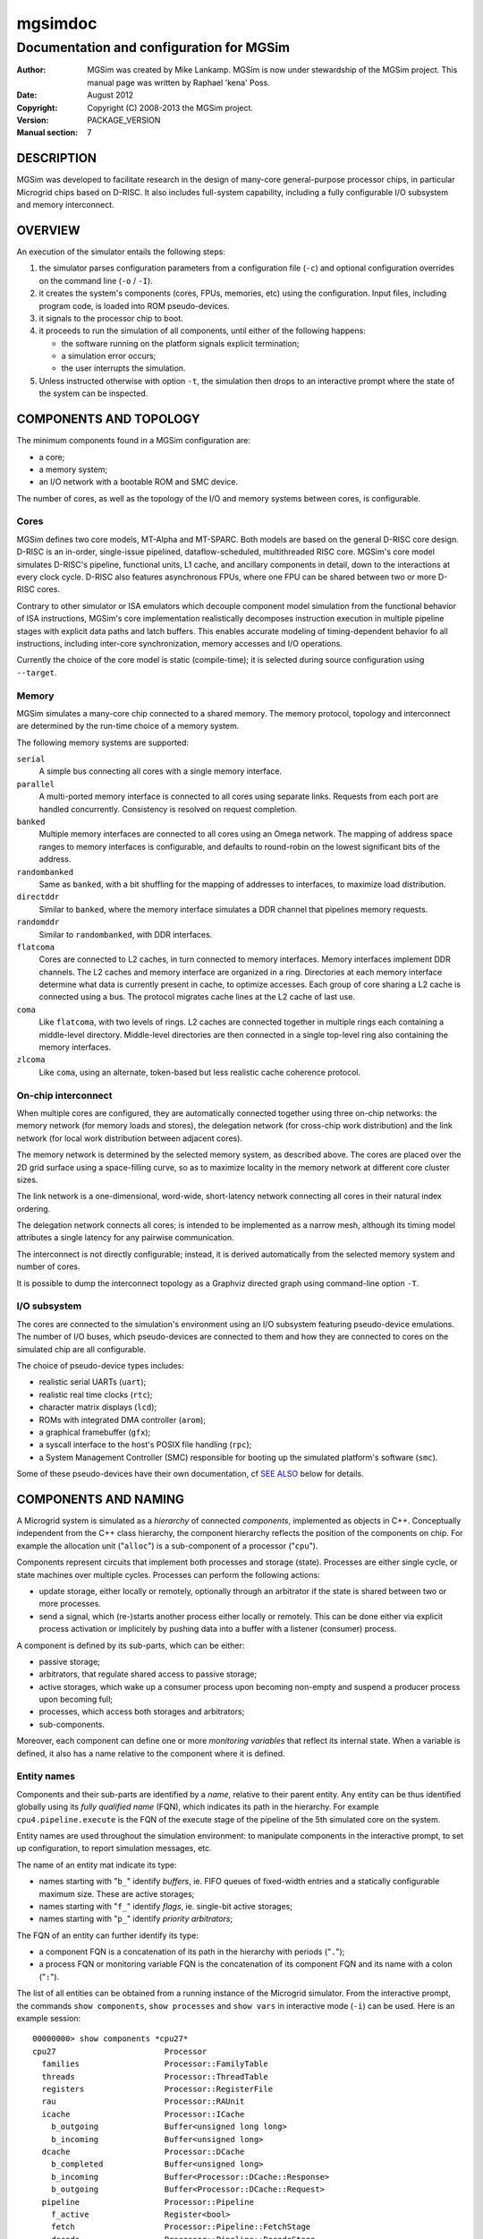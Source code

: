 ==========
 mgsimdoc
==========

-------------------------------------------
 Documentation and configuration for MGSim
-------------------------------------------

:Author: MGSim was created by Mike Lankamp. MGSim is now under
   stewardship of the MGSim project. This manual page was written
   by Raphael 'kena' Poss.
:Date: August 2012
:Copyright: Copyright (C) 2008-2013 the MGSim project.
:Version: PACKAGE_VERSION
:Manual section: 7

DESCRIPTION
===========

MGSim was developed to facilitate research in the design
of many-core general-purpose processor chips, in particular Microgrid
chips based on D-RISC. It also includes full-system capability, 
including a fully configurable I/O subsystem and memory interconnect.

OVERVIEW
========

An execution of the simulator entails the following steps:

1. the simulator parses configuration parameters from a configuration
   file (``-c``) and optional configuration overrides on the command
   line (``-o`` / ``-I``).

2. it creates the system's components (cores, FPUs, memories, etc)
   using the configuration. Input files, including program code, is
   loaded into ROM pseudo-devices.

3. it signals to the processor chip to boot.

4. it proceeds to run the simulation of all components, until either
   of the following happens:

   - the software running on the platform signals explicit termination;
   - a simulation error occurs;
   - the user interrupts the simulation.

5. Unless instructed otherwise with option ``-t``, the simulation then
   drops to an interactive prompt where the state of the system can be
   inspected.

COMPONENTS AND TOPOLOGY
=======================

The minimum components found in a MGSim configuration are:

- a core;
- a memory system;
- an I/O network with a bootable ROM and SMC device.

The number of cores, as well as the topology of the I/O and memory
systems between cores, is configurable.

Cores
-----

MGSim defines two core models, MT-Alpha and MT-SPARC. Both models are
based on the general D-RISC core design. D-RISC is an in-order,
single-issue pipelined, dataflow-scheduled, multithreaded RISC
core. MGSim's core model simulates D-RISC's pipeline, functional
units, L1 cache, and ancillary components in detail, down to the
interactions at every clock cycle. D-RISC also features
asynchronous FPUs, where one FPU can be shared between two or more
D-RISC cores.

Contrary to other simulator or ISA emulators which decouple component
model simulation from the functional behavior of ISA instructions,
MGSim's core implementation realistically decomposes instruction
execution in multiple pipeline stages with explicit data paths and
latch buffers. This enables accurate modeling of timing-dependent
behavior fo all instructions, including inter-core synchronization,
memory accesses and I/O operations.

Currently the choice of the core model is static (compile-time);
it is selected during source configuration using ``--target``. 

Memory
------

MGSim simulates a many-core chip connected to a shared memory. The
memory protocol, topology and interconnect are determined by the
run-time choice of a memory system. 

The following memory systems are supported:

``serial``
   A simple bus connecting all cores with a single memory
   interface.

``parallel``
   A multi-ported memory interface is connected to all cores using
   separate links. Requests from each port are handled concurrently.
   Consistency is resolved on request completion.

``banked``
   Multiple memory interfaces are connected to all cores using an
   Omega network. The mapping of address space ranges to memory
   interfaces is configurable, and defaults to round-robin on the
   lowest significant bits of the address.

``randombanked``
   Same as ``banked``, with a bit shuffling for the mapping of
   addresses to interfaces, to maximize load distribution.

``directddr``
   Similar to ``banked``, where the memory interface simulates
   a DDR channel that pipelines memory requests.

``randomddr``
   Similar to ``randombanked``, with DDR interfaces.

``flatcoma``
   Cores are connected to L2 caches, in turn connected to memory
   interfaces.  Memory interfaces implement DDR channels. The L2
   caches and memory interface are organized in a ring. Directories at
   each memory interface determine what data is currently present in
   cache, to optimize accesses. Each group of core sharing a L2 cache
   is connected using a bus. The protocol migrates cache lines at the
   L2 cache of last use.

``coma``
   Like ``flatcoma``, with two levels of rings. L2 caches are
   connected together in multiple rings each containing a middle-level
   directory. Middle-level directories are then connected in a single
   top-level ring also containing the memory interfaces.
  
``zlcoma``
   Like ``coma``, using an alternate, token-based but less realistic
   cache coherence protocol.

On-chip interconnect
--------------------

When multiple cores are configured, they are automatically connected
together using three on-chip networks: the memory network (for memory
loads and stores), the delegation network (for cross-chip work
distribution) and the link network (for local work distribution
between adjacent cores).

The memory network is determined by the selected memory system, as
described above. The cores are placed over the 2D grid surface using a
space-filling curve, so as to maximize locality in the memory network
at different core cluster sizes.

The link network is a one-dimensional, word-wide, short-latency
network connecting all cores in their natural index ordering.

The delegation network connects all cores; is intended to be
implemented as a narrow mesh, although its timing model attributes a
single latency for any pairwise communication.

The interconnect is not directly configurable; instead, it is derived
automatically from the selected memory system and number of cores.

It is possible to dump the interconnect topology as a Graphviz
directed graph using command-line option ``-T``.

I/O subsystem
--------------

The cores are connected to the simulation's environment using an I/O
subsystem featuring pseudo-device emulations. The number of I/O
buses, which pseudo-devices are connected to them and how
they are connected to cores on the simulated chip are all
configurable.

The choice of pseudo-device types includes:

- realistic serial UARTs (``uart``);
- realistic real time clocks (``rtc``);
- character matrix displays (``lcd``);
- ROMs with integrated DMA controller (``arom``);
- a graphical framebuffer (``gfx``);
- a syscall interface to the host's POSIX file handling (``rpc``);
- a System Management Controller (SMC) responsible for booting up the
  simulated platform's software (``smc``).

Some of these pseudo-devices have their own documentation, cf `SEE
ALSO`_ below for details. 

COMPONENTS AND NAMING
=====================

A Microgrid system is simulated as a *hierarchy* of connected
*components*, implemented as objects in C++. Conceptually independent
from the C++ class hierarchy, the component hierarchy reflects the
position of the components on chip. For example the allocation unit
("``alloc``") is a sub-component of a processor ("``cpu``").

Components represent circuits that implement both processes and
storage (state). Processes are either single cycle, or state machines
over multiple cycles. Processes can perform the following actions:

- update storage, either locally or remotely, optionally
  through an arbitrator if the state is shared between two or more
  processes.

- send a signal, which (re-)starts another process either locally or
  remotely. This can be done either via explicit process activation or
  implicitely by pushing data into a buffer with a listener (consumer)
  process.

A component is defined by its sub-parts, which can be either:

- passive storage;

- arbitrators, that regulate shared access to passive storage;

- active storages, which wake up a consumer process upon becoming
  non-empty and suspend a producer process upon becoming full;

- processes, which access both storages and arbitrators;

- sub-components.

Moreover, each component can define one or more *monitoring variables*
that reflect its internal state. When a variable is defined, it also
has a name relative to the component where it is defined.

Entity names
------------

Components and their sub-parts are identified by a *name*, relative to
their parent entity. Any entity can be thus identified globally using
its *fully qualified name* (FQN), which indicates its path in the
hierarchy. For example ``cpu4.pipeline.execute`` is the FQN of the
execute stage of the pipeline of the 5th simulated core on the system.

Entity names are used throughout the simulation environment: to
manipulate components in the interactive prompt, to set up
configuration, to report simulation messages, etc.

The name of an entity mat indicate its type:

- names starting with "``b_``" identify *buffers*, ie. FIFO queues of
  fixed-width entries and a statically configurable maximum
  size. These are active storages;

- names starting with "``f_``" identify *flags*, ie. single-bit active
  storages;

- names starting with "``p_``" identify *priority arbitrators*;

The FQN of an entity can further identify its type: 

- a component FQN is a concatenation of its path in the hierarchy with
  periods ("``.``");

- a process FQN or monitoring variable FQN is the concatenation of its
  component FQN and its name with a colon ("``:``").

The list of all entities can be obtained from a running instance of
the Microgrid simulator. From the interactive prompt, the commands
``show components``, ``show processes`` and ``show vars`` in
interactive mode (``-i``) can be used. Here is an example session::

  00000000> show components *cpu27*
  cpu27                       Processor
    families                  Processor::FamilyTable
    threads                   Processor::ThreadTable
    registers                 Processor::RegisterFile
    rau                       Processor::RAUnit
    icache                    Processor::ICache
      b_outgoing              Buffer<unsigned long long>
      b_incoming              Buffer<unsigned long>
    dcache                    Processor::DCache
      b_completed             Buffer<unsigned long>
      b_incoming              Buffer<Processor::DCache::Response>
      b_outgoing              Buffer<Processor::DCache::Request>
    pipeline                  Processor::Pipeline
      f_active                Register<bool>
      fetch                   Processor::Pipeline::FetchStage
      decode                  Processor::Pipeline::DecodeStage
      execute                 Processor::Pipeline::ExecuteStage
   (some output lines omitted)  

  00000000> show processes *cpu27*
  cpu27.alloc:thread-allocate
  cpu27.alloc:family-allocate
  cpu27.alloc:family-create
  cpu27.alloc:thread-activation
  cpu27.icache:outgoing
  cpu27.icache:incoming
  cpu27.dcache:completed-reads
  cpu27.dcache:incoming
  cpu27.dcache:outgoing
  (some output lines omitted)

  00000000> show vars *cpu27*
  # size type  dtype max address     name
    8    level int   0   0x10160ee18 cpu27.alloc.b_alloc:cursize
    8    wmark int   32  0x10160ee10 cpu27.alloc.b_alloc:maxsize
    8    cumul int   N/A 0x10160edf8 cpu27.alloc.b_alloc:stalls
    8    cumul int   N/A 0x10160ee08 cpu27.alloc.b_alloc:totalsize
    8    level int   0   0x10160f788 cpu27.alloc.b_allocRequestsExclusive:cursize
    8    cumul int   N/A 0x10160f768 cpu27.alloc.b_allocRequestsExclusive:stalls
  (some output lines omitted)


CONFIGURATION SYSTEM AND VARIABLES
==================================

The simulated Microgrid can be configured via command-line parameters
and an architecture configuration file. 

The following can be configured:

- the *simulation environment* itself. For example, the name of the
  asynchronous monitoring output stream.

- *architectural constants* which have a pervasive effect. For
  example, the D-RISC control block size.

- the *system layout*. For example, the number of cores, as well as
  which I/O devices are connected to each I/O network or the number of
  DDR channels.

- *individual component parameters*. These can be configured with
  separate values for each component of a given type. For example, the
  associativity of the L1 D-cache can be configured separately for
  each core. Similarly, buffer (FIFO) maximum sizes can be configured
  individually.

- *shared component parameters* that cannot (yet) be configured per
  component. For example, the core frequency and the cache line width
  are shared across the system.

Each configurable item has a *name* which identifies it uniquely. 

For individual component parameters, the name is composed of the fully
qualified component name (FQN), followed by a colon and the parameter
name. For example, ``cpu27.dcache:associativity`` is the parameter
name for the associativity of the D-cache of core 27.

For all other configurable items, the option name is simply the name
of the item. For example, ``ControlBlockSize`` is the name of the
parameter to configure the control block size.

The set of all configurable items is documented in the reference
configuration file provided alongside ``mgsim``.

Configuration specification
---------------------------

The input configuration is a *sequence of configuration rules*
called the *configuration space*. Each configuration rule has the
form::

   pattern = value

The value of each parameter is determined by *first match* of the
parameter name against the sequence of patterns from the configuration
rules. Matching is performed using *case-insensitive* comparison
and Unix shell pattern matching semantics. In particular, ``*``
matches any string (including the empty string), ``?`` matches any
character, and ``[...]`` matches any one of the enclosed characters.

For example, given the following configuration space::

   cpu27.dcache:numsets = 8
   cpu*.dcache:numsets = 4

the parameter ``system.cpu27.dcache:numsets`` matches the first
specification and configures the D-cache of core 27 with 8 cache
sets. Meanwhile, the corresponding parameter for all other cores fall
back to the second specification and configure the remaining D-caches
with 4 cache sets.

The configuration space is constructed when the simulator is started,
using the following input:

1. any *override* from the command line (parameters ``-o`` and
   ``-I``), in inverse order: later overrides on the command line are
   considered first;

2. the contents of the *configuration file* specified with parameter
   ``-c``, or the default configuration file if none is specified, in
   inverse order: later key/value pairs in the file are considered
   first.

The configuration space can be dumped to the console output upon
initialization using the command-line parameter ``-d``. It is also copied
to the asynchronous monitoring metadata file if this is enabled.

Important configuration variables
---------------------------------

The following parameters seem to receive most interest:

``NumProcessors``
   The number of cores.

``CPU*.ICache:Associativity``, ``CPU*.ICache:NumSets``
   The size of individual L1 I-caches.

``CPU*.DCache:Associativity``, ``CPU*.DCache:NumSets``
   The size of individual L1 D-caches.

``MemoryType``
   The memory system to use.

``Memory:NumRootDirectories``
   For COMA-based systems, the number of root directories and thus
   number of external memory interfaces.

``NumClientsPerL2Cache``
   For COMA-based systems, the number of cores per L2 cache. Combined
   with ``NumProcessors`` this determines the number of L2 caches in
   total.

``Memory:L2CacheAssociativity``, ``Memory:L2CacheNumSets``
   The size of each L2 cache.

Default values
--------------

Configurable parameters are generally not assigned default values. The
simulator should report an error when no pattern in the configuration
space matches the name of a parameter that needs configuration.

There are exceptions to this rule. Some parameters do have default values,
which are described as comments in the reference configuration file.

Configuration file format
-------------------------

The files read by parameters ``-c`` and ``-I`` are text files that
contain configuration specifications of the form ``key = value``, as
described above.

In a configuration file, the following extra syntax is also recognized:

- comments starting with ``#`` or ``;`` at the start of lines or after
  values;

- "section names", of the form ``[NAME]``. A section name introduces a
  common prefix for the following keys, until the following section
  name. For example, the following syntax::

     [CPU1]
     ICache:Associativity = 4
     DCache:Associativity = 8

  is equivalent to::

     CPU1.ICache:Associativity = 4
     CPU1.DCache:Associativity = 8

  The special section name ``[global]`` resets the
  prefix to empty.


More examples can be found in the default configuration file shipped
with the program.

Standard configuration file
---------------------------

MGSim is shipped with a standard configuration file which defines the
following system as of August 2012:

- 128 D-RISC cores at 1GHz, with 2K+4K L1 caches;

- 64 FPUs (2 cores per FPU);

- ``randombanked`` memory system clocked at 1GHz;

- one I/O pseudo-device of each type, around an I/O network connected
  to the first core only. The first ROM contains the program image
  specified on the command line, if any. Additional devices with type
  ``arom`` are created to hold character strings for additional
  command-line arguments and the configuration space.

INTERACTIVE MODE
================

When started with ``-i``, or upon encountering an error and ``-t`` is
not specified, MGSim presents an interactive prompt to the user to 
control the simulation.

The prompt indicates the current simulation cycle.

The command ``help`` lists the available commands.

General commands
----------------

``run``
  Run the system until it is idle or deadlocks. Livelocks will not be reported.

``step [N]``
  Advance the system by N clock cycles (default 1).

``state``
  Show the state of the system. Idle components are left out.

``statistics``
  Print the current simulation statistics.

``quit``
  Exit the simulation.

``help [COMMAND]``
  Print the help text for COMMAND, or this text if no command is specified.

``aliases``
  List all command aliases.

Inspection commands
-------------------

``info COMPONENT [ARGS...]``
  Show help/configuration/layout for COMPONENT.

``inspect NAME [ARGS...]`` (or ``read``)
  Inspect NAME (component, process or monitoring variable).
  Components may have multiple ``inspect`` sub-commands. See ``info
  NAME`` for details.

``line COMPONENT ADDR``
  Lookup the memory line at address ADDR in the memory system COMPONENT.

``disassemble ADDR [SZ]``
  Disassemble the program from address ADDR.

``show vars [PAT]``
  List monitoring variables matching PAT.

``show syms [PAT]``
  List program symbols matching PAT.

``show components [PAT] [LEVEL]``
  List components matching PAT (at most LEVELs).

``show processes [PAT]``
  List processes matching PAT.

``show devicedb``
  List the I/O device identifier database. See mgsimdev-smc(7) for use.

``lookup ADDR``
  Look up the program symbol closest to address ADDR.

Execution control / tracing
---------------------------

``bp`` (``breakpoint``)
  List all current breakpoints.

``bp add MODE ADDR``
  Set a breakpoint at address ADDR with MODE.

``bp clear``
  Clear all breakpoints.

``bp del ID``
  Delete the breakpoint specified by ID.

``bp disable ID`` or ``bp enable ID``
  Disable/enable the breakpoint specified by ID.

``bp off`` or ``bp on``
  Disable/enable breakpoint detection.

``bp state``
  Report which breakpoints have been reached.

``trace line COMPONENT ADDR [clear]``
  Enable/Disable tracing of the cache line at address ADDR by memory COMPONENT.

``trace [FLAGS...]``
  Show current traces / toggle tracing of FLAGS.

MONITORING
==========

MGSim offers two mechanisms to monitor the simulated environment over
time: synchronous *event traces*, where all detailed events are
reported, and asynchronous *variable traces*, where the state
of the simulation is sampled at regular time intervals.

Synchronous event traces
------------------------

Event traces are enabled using the ``trace`` command in interactive
mode (``-i``). It causes MGSim to report events in a text format on
its standard output at each simulation step.

Event categories can be individually selected:

``trace regs``
    Events reporting updates to the cores' register files.

``trace pipe``
    Events reporting pipeline activity within cores.

``trace fpu``
    Events reporting FPU activity.

``trace mem``
    Events reporting memory loads and stores.

``trace io``
    Events reporting I/O operations.

``trace ionet``
    Events reporting communication on the I/O interconnect.

``trace net``
    Events reporting communication on the inter-core delegation and
    link networks.

``trace sim``
    Events about concurrency management and synchronization between
    cores.

``trace deadlocks``
    Events reporting process stalls.

``trace flow``
    Events reporting control flow of the software running on the
    platform (branches).

``trace prog``
    Debugging messages generated by the software running on the platform.

The special aliases ``trace all`` and ``trace none`` are also
recognized.

A full simulation trace can be generated using the following command::

    echo "trace all; run; quit" | mgsim -i ...  >event-trace.log

A simulation trace can in turn be transformed to an HTML table for
graphical representations with the separate ``viewlog`` utility. See
viewlog(1) for details.

Note that synchronous event traces slow down the simulation by a large
factor.

Asynchronous variable traces
----------------------------

Variable traces are enabled using the command-line flag ``-m``. It
causes MGSim to start a second thread in the simulation process which
samples monitoring variables at a regular time interval.

The list of monitoring variables to sample is selected using the
configuration variable ``MonitorSampleVariables``. The standard
selection shipped with the standard configuration file monitors the
number of instructions issued, and the number of floating-point
instructions executed over time. It can be overloaded using ``-o``.

The time interval between samples is configured using
``MonitorSampleDelay``; the standard configuration sets this to 1ms.

The asynchronous monitoring has two outputs. The *metadata* indicates
which variables were selected and their width in bytes. The *trace*
reports the samples in fixed-length data packets. The output file
names are configured using ``MonitorMetadataFile`` and
``MonitorTraceFile``, and default to ``mgtrace.md`` and
``mgtrace.out``.

The metadata and trace can then in turn be converted to text form
using the separate utility ``readtrace``; see readtrace(1) for details.

For example::

     mgsim -m -o MonitorSampleVariables="cpu*.pipeline.execute.op"
     readtrace mgtrace.md mgtrace.out >var-trace.log

Asynchronous monitoring automatically suspends whenever MGSim displays
its interactive prompt.

SEE ALSO
========

* mgsim(1), viewlog(1), readtrace(1)

* mgsimdev-arom(7), mgsimdev-gfx(7), mgsimdev-lcd(7),
  mgsimdev-uart(7), mgsimdev-rtc(7)

* M5, http://www.m5sim.org/ a detailed simulator for networks.

* Mike Lankamp, Raphael Poss, Qiang Yang, Jian Fu, Irfan Uddin, and
  Chris R. Jesshope. *MGSim - simulation tools for multi-core processor
  architectures.* Technical Report arXiv:1302.1390v1 [cs.AR],
  University of Amsterdam, February 2013. 
  http://arxiv.org/abs/1302.1390

* Raphael Poss, Mike Lankamp, Qiang Yang, Jian Fu, Michiel W. van Tol,
  and Chris Jesshope. *Apple-CORE: Microgrids of SVP cores (invited
  paper).* In Proc. 15th Euromicro Conference on Digital System
  Design. IEEE, Cesme, Izmir, Turkey, September 2012.

* Raphael Poss, Mike Lankamp, M. Irfan Uddin, Jaroslav Sykora, and
  Leos Kafka. *Heterogeneous integration to simplify many-core
  architecture simulations.* In Proc. 2012 Workshop on Rapid Simulation
  and Performance Evaluation: Methods and Tools, RAPIDO'12, pages
  17-24. ACM, 2012. ISBN 978-1-4503-1114-4.

BUGS
====

Report bugs & suggest improvements to PACKAGE_BUGREPORT.

